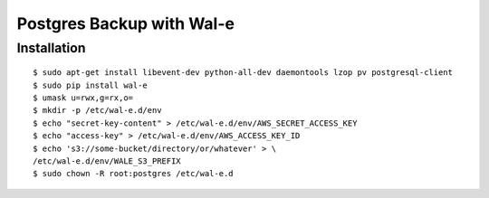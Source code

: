 Postgres Backup with Wal-e
==========================

Installation
------------

::

    $ sudo apt-get install libevent-dev python-all-dev daemontools lzop pv postgresql-client
    $ sudo pip install wal-e
    $ umask u=rwx,g=rx,o=
    $ mkdir -p /etc/wal-e.d/env
    $ echo "secret-key-content" > /etc/wal-e.d/env/AWS_SECRET_ACCESS_KEY
    $ echo "access-key" > /etc/wal-e.d/env/AWS_ACCESS_KEY_ID
    $ echo 's3://some-bucket/directory/or/whatever' > \
    /etc/wal-e.d/env/WALE_S3_PREFIX
    $ sudo chown -R root:postgres /etc/wal-e.d
